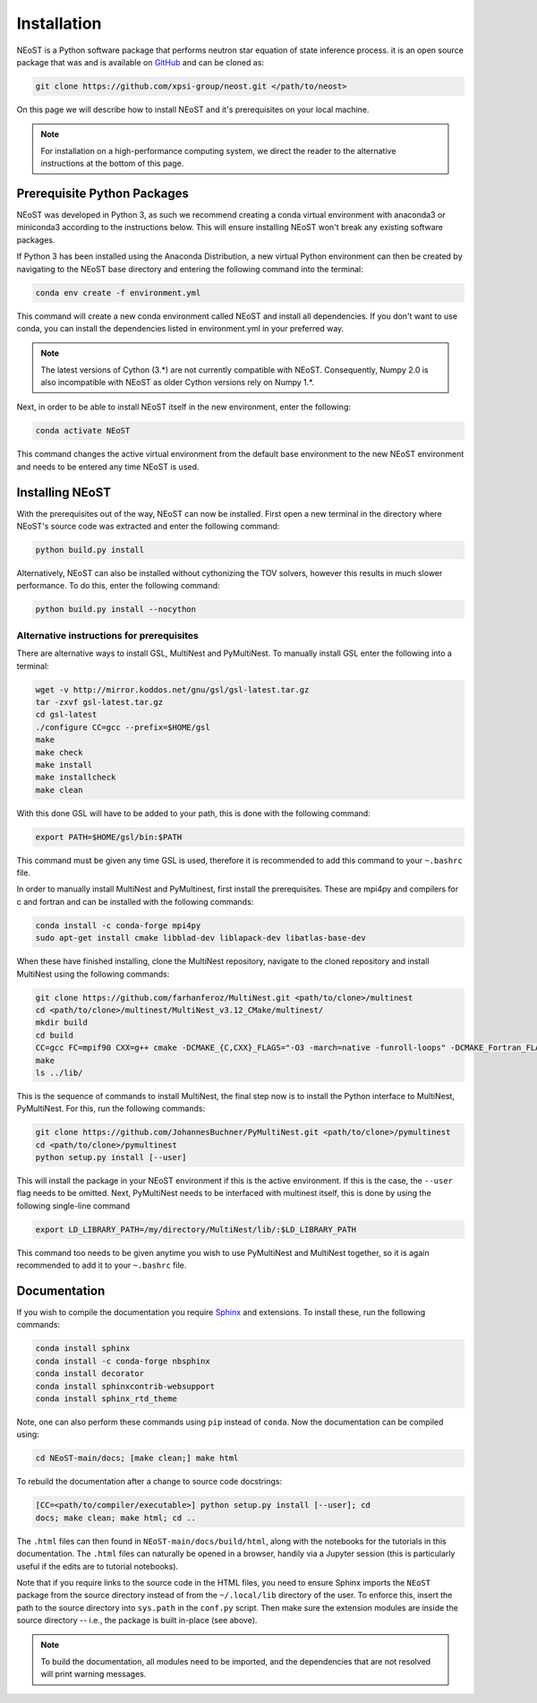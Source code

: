 .. _install:

Installation
============

NEoST is a Python software package that performs neutron star equation
of state inference process. it is an open source package that was
and is available on `GitHub`_ and can be cloned as:

.. _GitHub: https://github.com/xpsi-group/neost.git

.. code-block:: bash

	git clone https://github.com/xpsi-group/neost.git </path/to/neost>

On this page we will describe how to install NEoST and it's prerequisites
on your local machine.

.. note::
	
	For installation on a high-performance computing system, we direct
	the reader to the alternative instructions at the bottom of this page.

.. _conda_env:

Prerequisite Python Packages
----------------------------

NEoST was developed in Python 3, as such we recommend creating a conda virtual
environment with anaconda3 or miniconda3 according to the instructions below. This will
ensure installing NEoST won't break any existing software packages.

.. _basic_env:

If Python 3 has been installed using the Anaconda Distribution, a new virtual
Python environment can then be created by navigating to the NEoST base directory
and entering the following command into the terminal:

.. code-block:: bash

	conda env create -f environment.yml

This command will create a new conda environment called NEoST and install all dependencies.
If you don't want to use conda, you can install the dependencies listed in environment.yml
in your preferred way.

.. note::

	The latest versions of Cython (3.*) are not currently compatible with NEoST.
	Consequently, Numpy 2.0 is also incompatible with NEoST as older Cython versions rely on Numpy 1.*.

Next, in order to be able to install NEoST itself in the new environment, enter the following:

.. code-block:: bash

	conda activate NEoST

This command changes the active virtual environment from the default base
environment to the new NEoST environment and needs to be entered any time
NEoST is used.

Installing NEoST
----------------

With the prerequisites out of the way, NEoST can now be installed. First
open a new terminal in the directory where NEoST's source code was extracted
and enter the following command:

.. code-block:: bash

	python build.py install

Alternatively, NEoST can also be installed without cythonizing the TOV solvers, however this results
in much slower performance. To do this, enter the following command:

.. code-block:: bash

	python build.py install --nocython

Alternative instructions for prerequisites
^^^^^^^^^^^^^^^^^^^^^^^^^^^^^^^^^^^^^^^^^^

There are alternative ways to install GSL, MultiNest and PyMultiNest.
To manually install GSL enter the following
into a terminal:

.. code-block:: bash

	wget -v http://mirror.koddos.net/gnu/gsl/gsl-latest.tar.gz
	tar -zxvf gsl-latest.tar.gz
	cd gsl-latest
	./configure CC=gcc --prefix=$HOME/gsl
	make
	make check
	make install
	make installcheck
	make clean

With this done GSL will have to be added to your path, this is done with the
following command:

.. code-block:: bash

	export PATH=$HOME/gsl/bin:$PATH

This command must be given any time GSL is used, therefore it is recommended
to add this command to your ``~.bashrc`` file.

In order to manually install MultiNest and PyMultinest, first install the
prerequisites. These are mpi4py and compilers for c and fortran and can be
installed with the following commands:

.. code-block:: bash

	conda install -c conda-forge mpi4py
	sudo apt-get install cmake libblad-dev liblapack-dev libatlas-base-dev

When these have finished installing, clone the MultiNest repository, navigate
to the cloned repository and install MultiNest using the following commands:

.. code-block:: bash

	git clone https://github.com/farhanferoz/MultiNest.git <path/to/clone>/multinest
	cd <path/to/clone>/multinest/MultiNest_v3.12_CMake/multinest/
	mkdir build
	cd build
	CC=gcc FC=mpif90 CXX=g++ cmake -DCMAKE_{C,CXX}_FLAGS="-O3 -march=native -funroll-loops" -DCMAKE_Fortran_FLAGS="-O3 -march=native -funroll-loops" ..
	make
	ls ../lib/

This is the sequence of commands to install MultiNest, the final step now is
to install the Python interface to MultiNest, PyMultiNest. For this, run the following commands:

.. code-block:: bash

	git clone https://github.com/JohannesBuchner/PyMultiNest.git <path/to/clone>/pymultinest
	cd <path/to/clone>/pymultinest
	python setup.py install [--user]

This will install the package in your NEoST environment if this is the active
environment. If this is the case, the ``--user`` flag needs
to be omitted. Next, PyMultiNest needs to be interfaced with multinest itself,
this is done by using the following single-line command

.. code-block:: bash

	export LD_LIBRARY_PATH=/my/directory/MultiNest/lib/:$LD_LIBRARY_PATH

This command too needs to be given anytime you wish to use PyMultiNest and MultiNest together,
so it is again recommended to add it to your ``~.bashrc`` file.

Documentation
-------------

If you wish to compile the documentation you require
`Sphinx <http://www.sphinx-doc.org/en/master>`_ and extensions. To install
these, run the following commands:

.. code-block:: bash

    conda install sphinx
    conda install -c conda-forge nbsphinx
    conda install decorator
    conda install sphinxcontrib-websupport
    conda install sphinx_rtd_theme

Note, one can also perform these commands using ``pip`` instead of ``conda``. Now the documentation can be compiled using:

.. code-block:: bash

    cd NEoST-main/docs; [make clean;] make html

To rebuild the documentation after a change to source code docstrings:

.. code-block:: bash

    [CC=<path/to/compiler/executable>] python setup.py install [--user]; cd
    docs; make clean; make html; cd ..

The ``.html`` files can then found in ``NEoST-main/docs/build/html``, along with the
notebooks for the tutorials in this documentation. The ``.html`` files can
naturally be opened in a browser, handily via a Jupyter session (this is
particularly useful if the edits are to tutorial notebooks).

Note that if you require links to the source code in the HTML files, you need
to ensure Sphinx imports the ``NEoST`` package from the source directory
instead of from the ``~/.local/lib`` directory of the user. To enforce this,
insert the path to the source directory into ``sys.path`` in the ``conf.py``
script. Then make sure the extension modules are inside the source directory
-- i.e., the package is built in-place (see above).

.. note::

   To build the documentation, all modules need to be imported, and the
   dependencies that are not resolved will print warning messages.

